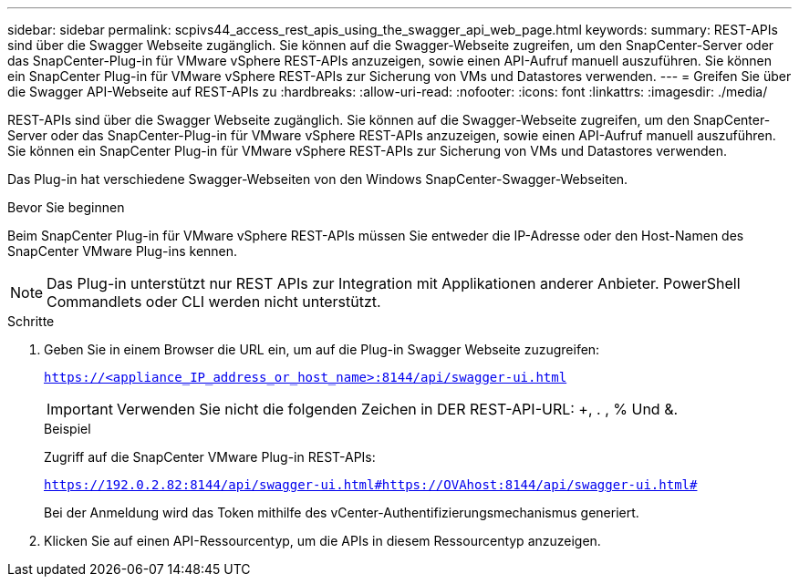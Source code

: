 ---
sidebar: sidebar 
permalink: scpivs44_access_rest_apis_using_the_swagger_api_web_page.html 
keywords:  
summary: REST-APIs sind über die Swagger Webseite zugänglich. Sie können auf die Swagger-Webseite zugreifen, um den SnapCenter-Server oder das SnapCenter-Plug-in für VMware vSphere REST-APIs anzuzeigen, sowie einen API-Aufruf manuell auszuführen. Sie können ein SnapCenter Plug-in für VMware vSphere REST-APIs zur Sicherung von VMs und Datastores verwenden. 
---
= Greifen Sie über die Swagger API-Webseite auf REST-APIs zu
:hardbreaks:
:allow-uri-read: 
:nofooter: 
:icons: font
:linkattrs: 
:imagesdir: ./media/


[role="lead"]
REST-APIs sind über die Swagger Webseite zugänglich. Sie können auf die Swagger-Webseite zugreifen, um den SnapCenter-Server oder das SnapCenter-Plug-in für VMware vSphere REST-APIs anzuzeigen, sowie einen API-Aufruf manuell auszuführen. Sie können ein SnapCenter Plug-in für VMware vSphere REST-APIs zur Sicherung von VMs und Datastores verwenden.

Das Plug-in hat verschiedene Swagger-Webseiten von den Windows SnapCenter-Swagger-Webseiten.

.Bevor Sie beginnen
Beim SnapCenter Plug-in für VMware vSphere REST-APIs müssen Sie entweder die IP-Adresse oder den Host-Namen des SnapCenter VMware Plug-ins kennen.


NOTE: Das Plug-in unterstützt nur REST APIs zur Integration mit Applikationen anderer Anbieter. PowerShell Commandlets oder CLI werden nicht unterstützt.

.Schritte
. Geben Sie in einem Browser die URL ein, um auf die Plug-in Swagger Webseite zuzugreifen:
+
`https://<appliance_IP_address_or_host_name>:8144/api/swagger-ui.html`

+

IMPORTANT: Verwenden Sie nicht die folgenden Zeichen in DER REST-API-URL: +, . , % Und &.

+
.Beispiel
Zugriff auf die SnapCenter VMware Plug-in REST-APIs:

+
`https://192.0.2.82:8144/api/swagger-ui.html#https://OVAhost:8144/api/swagger-ui.html#`

+
Bei der Anmeldung wird das Token mithilfe des vCenter-Authentifizierungsmechanismus generiert.

. Klicken Sie auf einen API-Ressourcentyp, um die APIs in diesem Ressourcentyp anzuzeigen.

